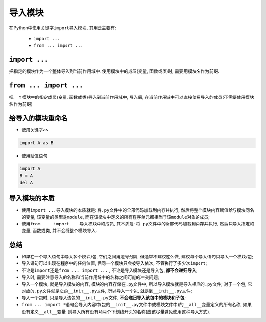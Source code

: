 导入模块
========

在Python中使用关键字\ ``import``\ 导入模块, 其用法主要有:

    *   ``import ...``
    *   ``from ... import ...``


``import ...``
--------------

把指定的模块作为一个整体导入到当前作用域中, 使用模块中的成员(变量, 函数或类)时, 需要用模块名作为前缀.


``from ... import ...``
-----------------------

把一个模块中的指定成员(变量, 函数或类)导入到当前作用域中, 导入后, 在当前作用域中可以直接使用导入的成员(不需要使用模块名作为前缀).


给导入的模块重命名
------------------

*   使用关键字\ ``as``

.. code-block:: python

    import A as B


*   使用赋值语句

.. code-block:: python

    import A 
    B = A
    del A


导入模块的本质
--------------

*   使用\ ``import ...``\ 导入模块的本质就是: 将\ ``.py``\ 文件中的全部代码加载到内存并执行, 然后将整个模块内容赋值给与模块同名的变量, 
    该变量的类型是\ ``module``\ , 而在该模块中定义的所有程序单元都相当于该\ ``module``\ 对象的成员;

*   使用\ ``from ... import ...``\ 导入模块中的成员, 其本质是: 将\ ``.py``\ 文件中的全部代码加载到内存并执行, 然后只导入指定的变量, 函数或类, 
    并不会将整个模块导入.


总结
----

*   如果在一个导入语句中导入多个模块/包, 它们之间用逗号分隔, 但通常不建议这么做, 建议每个导入语句只导入一个模块/包;
*   导入语句可以出现在程序中的任何位置, 但同一个模块只会被导入依次, 不管执行了多少次\ ``import``\ ;
*   不论是\ ``import``\ 还是\ ``from ... import ...``\  , 不论是导入模块还是导入包, **都不会递归导入**\ ;
*   导入时, 需要注意导入的名称和当前作用域中的名称之间可能的冲突问题;
*   导入一个模块, 就是导入模块的内容, 模块的内容存储在\ ``.py``\ 文件中, 所以导入模块就是导入相应的\ ``.py``\ 文件;
    对于一个包, 它对应的\ ``.py``\ 文件就是它的\ ``__init__.py``\ 文件, 所以导入一个包, 就是到\ ``__init__.py``\ 文件;
*   导入一个包时, 只是导入该包的\ ``__init__.py``\ 文件, **不会递归导入该包中的模块和子包**\ ;
*   ``from ... import *``\ 语句会导入内容中(包的\ ``__init__.py``\ 文件中或模块文件中)的\ ``__all__``\ 变量定义的所有名称, 
    如果没有定义\ ``__all__``\ 变量, 则导入所有没有以两个下划线开头的名称(应该尽量避免使用这种导入方式).

